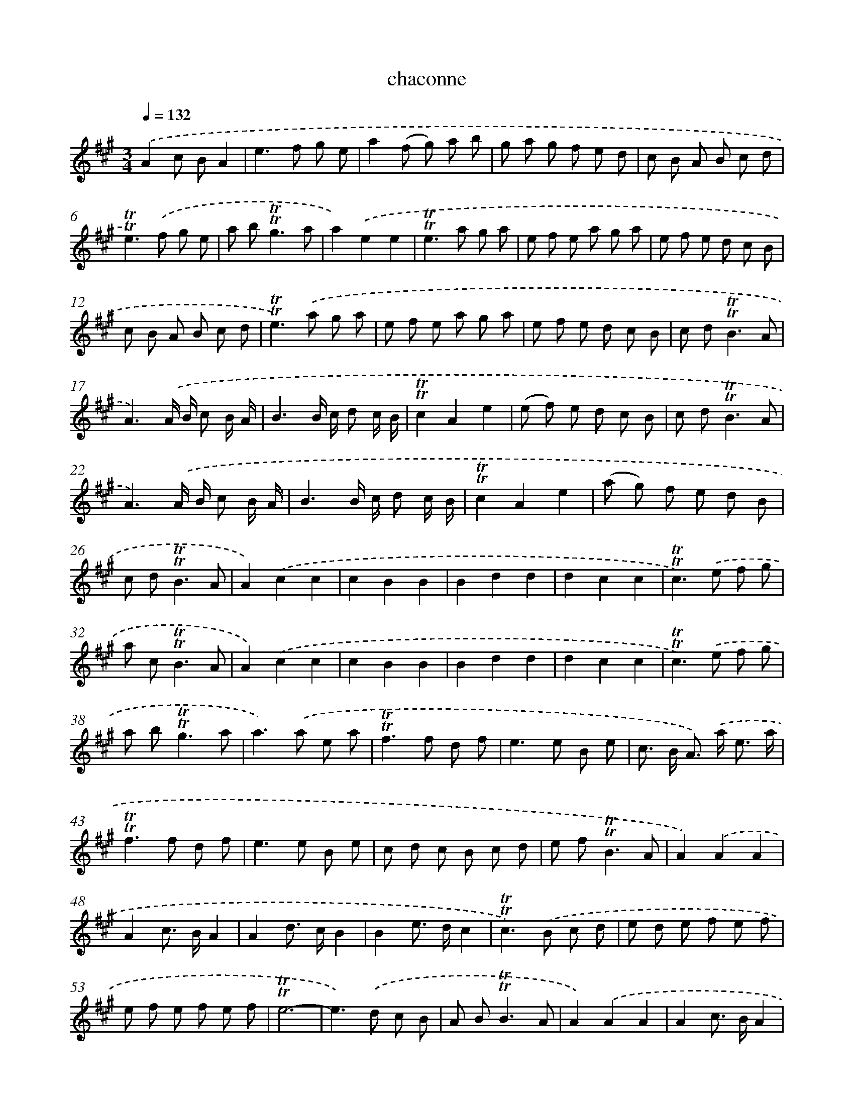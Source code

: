 X: 15639
T: chaconne
%%abc-version 2.0
%%abcx-abcm2ps-target-version 5.9.1 (29 Sep 2008)
%%abc-creator hum2abc beta
%%abcx-conversion-date 2018/11/01 14:37:55
%%humdrum-veritas 2134466684
%%humdrum-veritas-data 2024472589
%%continueall 1
%%barnumbers 0
L: 1/8
M: 3/4
Q: 1/4=132
K: A clef=treble
.('A2c BA2 |
e2>f2 g e |
a2(f g) a b |
g a g f e d |
c B A B c d |
!trill!!trill!e2>).('f2 g e |
a b2<!trill!!trill!g2a |
a2).('e2e2 |
!trill!!trill!e2>a2 g a |
e f e a g a |
e f e d c B |
c B A B c d |
!trill!!trill!e2>).('a2 g a |
e f e a g a |
e f e d c B |
c d2<!trill!!trill!B2A |
A3).('A/ B/ c B/ A/ |
B3B/ c/ d c/ B/ |
!trill!!trill!c2A2e2 |
(e f) e d c B |
c d2<!trill!!trill!B2A |
A3).('A/ B/ c B/ A/ |
B3B/ c/ d c/ B/ |
!trill!!trill!c2A2e2 |
(a g) f e d B |
c d2<!trill!!trill!B2A |
A2).('c2c2 |
c2B2B2 |
B2d2d2 |
d2c2c2 |
!trill!!trill!c2>).('e2 f g |
a c2<!trill!!trill!B2A |
A2).('c2c2 |
c2B2B2 |
B2d2d2 |
d2c2c2 |
!trill!!trill!c2>).('e2 f g |
a b2<!trill!!trill!g2a |
a2>).('a2 e a |
!trill!!trill!f2>f2 d f |
e2>e2 B e |
c> B A>) .('a e3/ a/ |
!trill!!trill!f2>f2 d f |
e2>e2 B e |
c d c B c d |
e f2<!trill!!trill!B2A |
A2).('A2A2 |
A2c> BA2 |
A2d> cB2 |
B2e> dc2 |
!trill!!trill!c2>).('B2 c d |
e d e f e f |
e f e f e f |
!trill!!trill!e6- |
e2>).('d2 c B |
A B2<!trill!!trill!B2A |
A2).('A2A2 |
A2c> BA2 |
A2d> cB2 |
B2e> dc2 |
!trill!!trill!c2>).('B2 c d |
e d e f e f |
e f e f e f |
!trill!!trill!e6- |
e2>d2) .('c B |
A B2<!trill!!trill!B2A |
A6) :|]
